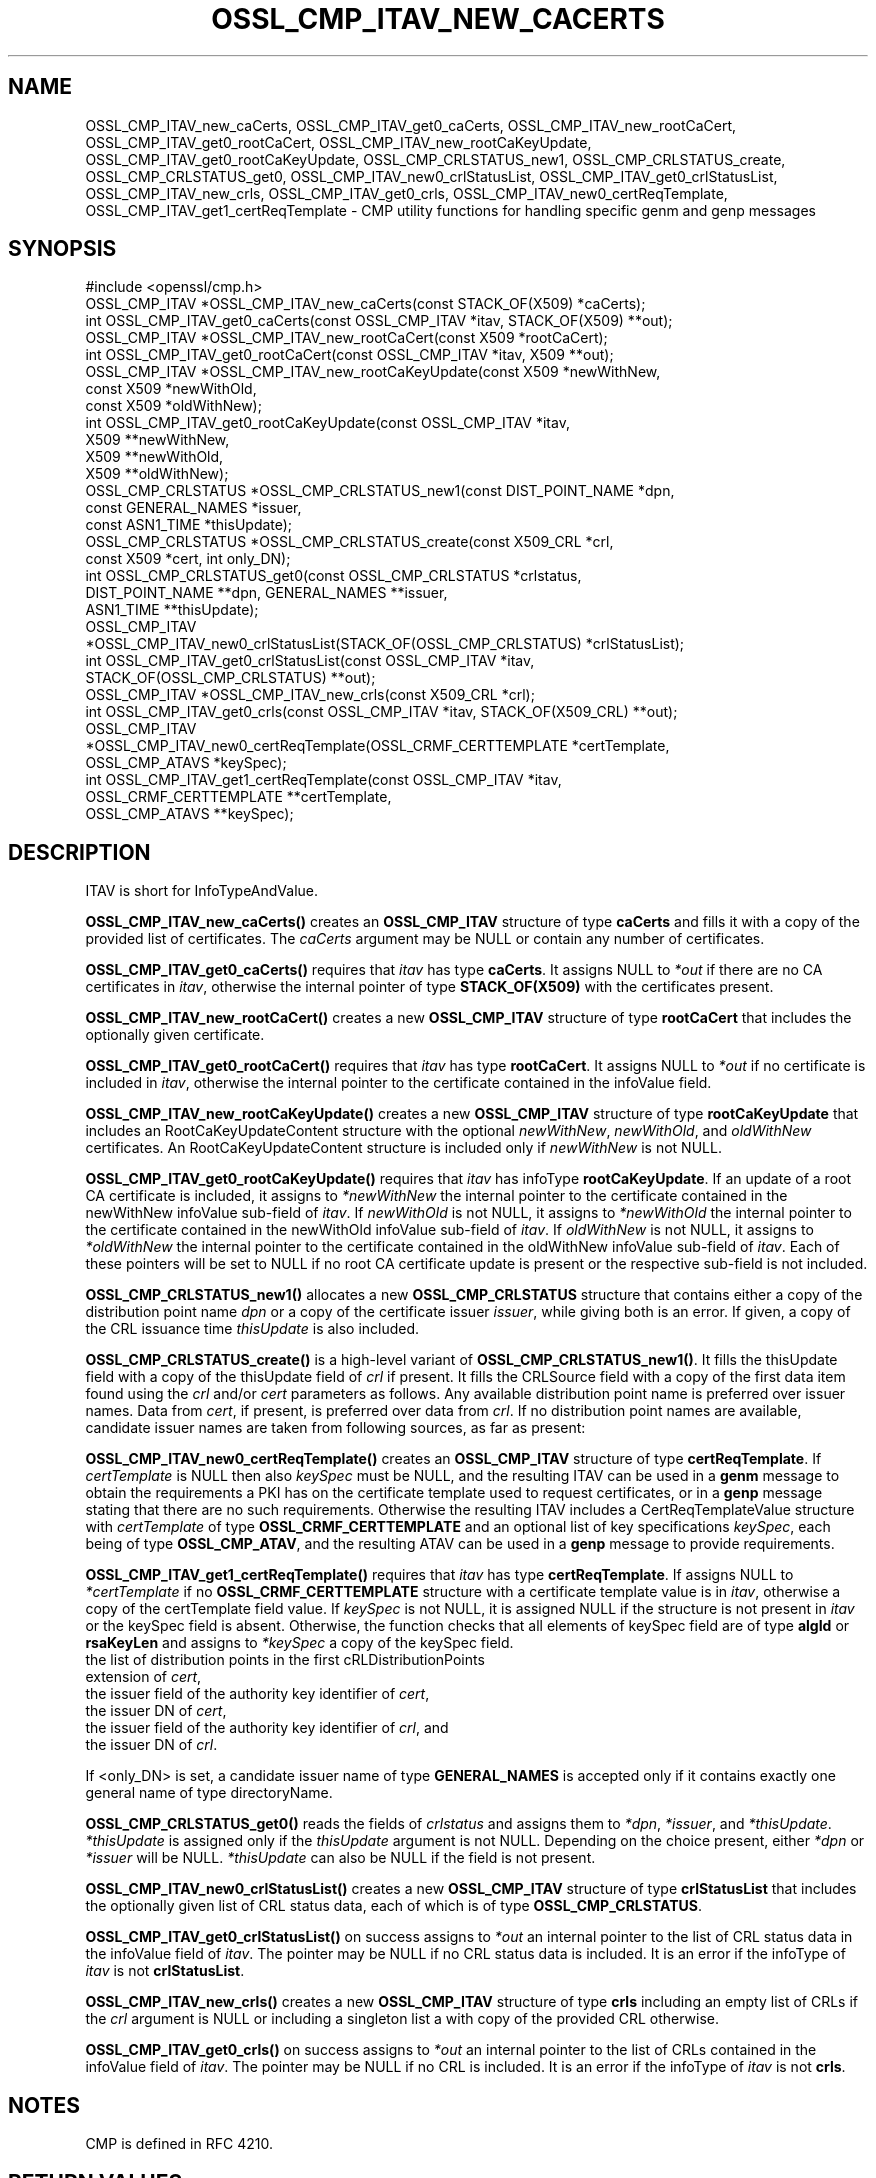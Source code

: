 .\" -*- mode: troff; coding: utf-8 -*-
.\" Automatically generated by Pod::Man 5.01 (Pod::Simple 3.43)
.\"
.\" Standard preamble:
.\" ========================================================================
.de Sp \" Vertical space (when we can't use .PP)
.if t .sp .5v
.if n .sp
..
.de Vb \" Begin verbatim text
.ft CW
.nf
.ne \\$1
..
.de Ve \" End verbatim text
.ft R
.fi
..
.\" \*(C` and \*(C' are quotes in nroff, nothing in troff, for use with C<>.
.ie n \{\
.    ds C` ""
.    ds C' ""
'br\}
.el\{\
.    ds C`
.    ds C'
'br\}
.\"
.\" Escape single quotes in literal strings from groff's Unicode transform.
.ie \n(.g .ds Aq \(aq
.el       .ds Aq '
.\"
.\" If the F register is >0, we'll generate index entries on stderr for
.\" titles (.TH), headers (.SH), subsections (.SS), items (.Ip), and index
.\" entries marked with X<> in POD.  Of course, you'll have to process the
.\" output yourself in some meaningful fashion.
.\"
.\" Avoid warning from groff about undefined register 'F'.
.de IX
..
.nr rF 0
.if \n(.g .if rF .nr rF 1
.if (\n(rF:(\n(.g==0)) \{\
.    if \nF \{\
.        de IX
.        tm Index:\\$1\t\\n%\t"\\$2"
..
.        if !\nF==2 \{\
.            nr % 0
.            nr F 2
.        \}
.    \}
.\}
.rr rF
.\" ========================================================================
.\"
.IX Title "OSSL_CMP_ITAV_NEW_CACERTS 3ossl"
.TH OSSL_CMP_ITAV_NEW_CACERTS 3ossl 2024-09-23 3.5.0-dev OpenSSL
.\" For nroff, turn off justification.  Always turn off hyphenation; it makes
.\" way too many mistakes in technical documents.
.if n .ad l
.nh
.SH NAME
OSSL_CMP_ITAV_new_caCerts,
OSSL_CMP_ITAV_get0_caCerts,
OSSL_CMP_ITAV_new_rootCaCert,
OSSL_CMP_ITAV_get0_rootCaCert,
OSSL_CMP_ITAV_new_rootCaKeyUpdate,
OSSL_CMP_ITAV_get0_rootCaKeyUpdate,
OSSL_CMP_CRLSTATUS_new1,
OSSL_CMP_CRLSTATUS_create,
OSSL_CMP_CRLSTATUS_get0,
OSSL_CMP_ITAV_new0_crlStatusList,
OSSL_CMP_ITAV_get0_crlStatusList,
OSSL_CMP_ITAV_new_crls,
OSSL_CMP_ITAV_get0_crls,
OSSL_CMP_ITAV_new0_certReqTemplate,
OSSL_CMP_ITAV_get1_certReqTemplate
\&\- CMP utility functions for handling specific genm and genp messages
.SH SYNOPSIS
.IX Header "SYNOPSIS"
.Vb 1
\& #include <openssl/cmp.h>
\&
\& OSSL_CMP_ITAV *OSSL_CMP_ITAV_new_caCerts(const STACK_OF(X509) *caCerts);
\& int OSSL_CMP_ITAV_get0_caCerts(const OSSL_CMP_ITAV *itav, STACK_OF(X509) **out);
\&
\& OSSL_CMP_ITAV *OSSL_CMP_ITAV_new_rootCaCert(const X509 *rootCaCert);
\& int OSSL_CMP_ITAV_get0_rootCaCert(const OSSL_CMP_ITAV *itav, X509 **out);
\& OSSL_CMP_ITAV *OSSL_CMP_ITAV_new_rootCaKeyUpdate(const X509 *newWithNew,
\&                                                  const X509 *newWithOld,
\&                                                  const X509 *oldWithNew);
\& int OSSL_CMP_ITAV_get0_rootCaKeyUpdate(const OSSL_CMP_ITAV *itav,
\&                                        X509 **newWithNew,
\&                                        X509 **newWithOld,
\&                                        X509 **oldWithNew);
\&
\& OSSL_CMP_CRLSTATUS *OSSL_CMP_CRLSTATUS_new1(const DIST_POINT_NAME *dpn,
\&                                             const GENERAL_NAMES *issuer,
\&                                             const ASN1_TIME *thisUpdate);
\& OSSL_CMP_CRLSTATUS *OSSL_CMP_CRLSTATUS_create(const X509_CRL *crl,
\&                                               const X509 *cert, int only_DN);
\& int OSSL_CMP_CRLSTATUS_get0(const OSSL_CMP_CRLSTATUS *crlstatus,
\&                             DIST_POINT_NAME **dpn, GENERAL_NAMES **issuer,
\&                             ASN1_TIME **thisUpdate);
\& OSSL_CMP_ITAV
\& *OSSL_CMP_ITAV_new0_crlStatusList(STACK_OF(OSSL_CMP_CRLSTATUS) *crlStatusList);
\& int OSSL_CMP_ITAV_get0_crlStatusList(const OSSL_CMP_ITAV *itav,
\&                                      STACK_OF(OSSL_CMP_CRLSTATUS) **out);
\& OSSL_CMP_ITAV *OSSL_CMP_ITAV_new_crls(const X509_CRL *crl);
\& int OSSL_CMP_ITAV_get0_crls(const OSSL_CMP_ITAV *itav, STACK_OF(X509_CRL) **out);
\& OSSL_CMP_ITAV
\& *OSSL_CMP_ITAV_new0_certReqTemplate(OSSL_CRMF_CERTTEMPLATE *certTemplate,
\&                                     OSSL_CMP_ATAVS *keySpec);
\& int OSSL_CMP_ITAV_get1_certReqTemplate(const OSSL_CMP_ITAV *itav,
\&                                        OSSL_CRMF_CERTTEMPLATE **certTemplate,
\&                                        OSSL_CMP_ATAVS **keySpec);
.Ve
.SH DESCRIPTION
.IX Header "DESCRIPTION"
ITAV is short for InfoTypeAndValue.
.PP
\&\fBOSSL_CMP_ITAV_new_caCerts()\fR creates an \fBOSSL_CMP_ITAV\fR structure of type
\&\fBcaCerts\fR and fills it with a copy of the provided list of certificates.
The \fIcaCerts\fR argument may be NULL or contain any number of certificates.
.PP
\&\fBOSSL_CMP_ITAV_get0_caCerts()\fR requires that \fIitav\fR has type \fBcaCerts\fR.
It assigns NULL to \fI*out\fR if there are no CA certificates in \fIitav\fR, otherwise
the internal pointer of type \fBSTACK_OF(X509)\fR with the certificates present.
.PP
\&\fBOSSL_CMP_ITAV_new_rootCaCert()\fR creates a new \fBOSSL_CMP_ITAV\fR structure
of type \fBrootCaCert\fR that includes the optionally given certificate.
.PP
\&\fBOSSL_CMP_ITAV_get0_rootCaCert()\fR requires that \fIitav\fR has type \fBrootCaCert\fR.
It assigns NULL to \fI*out\fR if no certificate is included in \fIitav\fR, otherwise
the internal pointer to the certificate contained in the infoValue field.
.PP
\&\fBOSSL_CMP_ITAV_new_rootCaKeyUpdate()\fR creates a new \fBOSSL_CMP_ITAV\fR structure
of type \fBrootCaKeyUpdate\fR that includes an RootCaKeyUpdateContent structure
with the optional \fInewWithNew\fR, \fInewWithOld\fR, and \fIoldWithNew\fR certificates.
An RootCaKeyUpdateContent structure is included only if \fInewWithNew\fR
is not NULL.
.PP
\&\fBOSSL_CMP_ITAV_get0_rootCaKeyUpdate()\fR requires that \fIitav\fR has infoType
\&\fBrootCaKeyUpdate\fR.
If an update of a root CA certificate is included,
it assigns to \fI*newWithNew\fR the internal pointer
to the certificate contained in the newWithNew infoValue sub-field of \fIitav\fR.
If \fInewWithOld\fR is not NULL, it assigns to \fI*newWithOld\fR the internal pointer
to the certificate contained in the newWithOld infoValue sub-field of \fIitav\fR.
If \fIoldWithNew\fR is not NULL, it assigns to \fI*oldWithNew\fR the internal pointer
to the certificate contained in the oldWithNew infoValue sub-field of \fIitav\fR.
Each of these pointers will be set to NULL if no root CA certificate update 
is present or the respective sub-field is not included.
.PP
\&\fBOSSL_CMP_CRLSTATUS_new1()\fR allocates a new \fBOSSL_CMP_CRLSTATUS\fR structure
that contains either a copy of the distribution point name \fIdpn\fR
or a copy of the certificate issuer \fIissuer\fR, while giving both is an error.
If given, a copy of the CRL issuance time \fIthisUpdate\fR is also included.
.PP
\&\fBOSSL_CMP_CRLSTATUS_create()\fR is a high-level variant of \fBOSSL_CMP_CRLSTATUS_new1()\fR.
It fills the thisUpdate field with a copy of the thisUpdate field of \fIcrl\fR if present.
It fills the CRLSource field with a copy of the first data item found using the \fIcrl\fR
and/or \fIcert\fR parameters as follows.
Any available distribution point name is preferred over issuer names.
Data from \fIcert\fR, if present, is preferred over data from \fIcrl\fR.
If no distribution point names are available,
candidate issuer names are taken from following sources, as far as present:
.PP
\&\fBOSSL_CMP_ITAV_new0_certReqTemplate()\fR creates an \fBOSSL_CMP_ITAV\fR structure
of type \fBcertReqTemplate\fR.
If \fIcertTemplate\fR is NULL then also \fIkeySpec\fR must be NULL,
and the resulting ITAV can be used in a \fBgenm\fR message to obtain the
requirements a PKI has on the certificate template used to request certificates,
or in a \fBgenp\fR message stating that there are no such requirements.
Otherwise the resulting ITAV includes a CertReqTemplateValue structure
with \fIcertTemplate\fR of type \fBOSSL_CRMF_CERTTEMPLATE\fR and an optional list
of key specifications \fIkeySpec\fR, each being of type \fBOSSL_CMP_ATAV\fR, and
the resulting ATAV can be used in a \fBgenp\fR message to provide requirements.
.PP
\&\fBOSSL_CMP_ITAV_get1_certReqTemplate()\fR
requires that \fIitav\fR has type \fBcertReqTemplate\fR.
If assigns NULL to \fI*certTemplate\fR if no \fBOSSL_CRMF_CERTTEMPLATE\fR structure
with a certificate template value is in \fIitav\fR,
otherwise a copy of the certTemplate field value.
If \fIkeySpec\fR is not NULL, it is assigned NULL
if the structure is not present in \fIitav\fR or the keySpec field is absent.
Otherwise, the function checks that all elements of keySpec field are of type
\&\fBalgId\fR or \fBrsaKeyLen\fR and assigns to \fI*keySpec\fR a copy of the keySpec field.
.IP "the list of distribution points in the first cRLDistributionPoints extension of \fIcert\fR," 4
.IX Item "the list of distribution points in the first cRLDistributionPoints extension of cert,"
.PD 0
.IP "the issuer field of the authority key identifier of \fIcert\fR," 4
.IX Item "the issuer field of the authority key identifier of cert,"
.IP "the issuer DN of \fIcert\fR," 4
.IX Item "the issuer DN of cert,"
.IP "the issuer field of the authority key identifier of \fIcrl\fR, and" 4
.IX Item "the issuer field of the authority key identifier of crl, and"
.IP "the issuer DN of \fIcrl\fR." 4
.IX Item "the issuer DN of crl."
.PD
.PP
If <only_DN> is set, a candidate issuer name of type \fBGENERAL_NAMES\fR is
accepted only if it contains exactly one general name of type directoryName.
.PP
\&\fBOSSL_CMP_CRLSTATUS_get0()\fR reads the fields of \fIcrlstatus\fR
and assigns them to \fI*dpn\fR, \fI*issuer\fR, and \fI*thisUpdate\fR.
\&\fI*thisUpdate\fR is assigned only if the \fIthisUpdate\fR argument is not NULL.
Depending on the choice present, either \fI*dpn\fR or \fI*issuer\fR will be NULL.
\&\fI*thisUpdate\fR can also be NULL if the field is not present.
.PP
\&\fBOSSL_CMP_ITAV_new0_crlStatusList()\fR creates a new \fBOSSL_CMP_ITAV\fR structure of
type \fBcrlStatusList\fR that includes the optionally given list of
CRL status data, each of which is of type \fBOSSL_CMP_CRLSTATUS\fR.
.PP
\&\fBOSSL_CMP_ITAV_get0_crlStatusList()\fR on success assigns to \fI*out\fR an internal
pointer to the list of CRL status data in the infoValue field of \fIitav\fR.
The pointer may be NULL if no CRL status data is included.
It is an error if the infoType of \fIitav\fR is not \fBcrlStatusList\fR.
.PP
\&\fBOSSL_CMP_ITAV_new_crls()\fR creates a new \fBOSSL_CMP_ITAV\fR structure
of type \fBcrls\fR including an empty list of CRLs if the \fIcrl\fR argument is NULL
or including a singleton list a with copy of the provided CRL otherwise.
.PP
\&\fBOSSL_CMP_ITAV_get0_crls()\fR on success assigns to \fI*out\fR an internal pointer to
the list of CRLs contained in the infoValue field of \fIitav\fR.
The pointer may be NULL if no CRL is included.
It is an error if the infoType of \fIitav\fR is not \fBcrls\fR.
.SH NOTES
.IX Header "NOTES"
CMP is defined in RFC 4210.
.SH "RETURN VALUES"
.IX Header "RETURN VALUES"
\&\fBOSSL_CMP_ITAV_new_caCerts()\fR, \fBOSSL_CMP_ITAV_new_rootCaCert()\fR,
\&\fBOSSL_CMP_ITAV_new_rootCaKeyUpdate()\fR, \fBOSSL_CMP_CRLSTATUS_new1()\fR,
\&\fBOSSL_CMP_CRLSTATUS_create()\fR, \fBOSSL_CMP_ITAV_new0_crlStatusList()\fR,
\&\fBOSSL_CMP_ITAV_new_crls()\fR and \fBOSSL_CMP_ITAV_new0_certReqTemplate()\fR
return a pointer to the new ITAV structure on success, or NULL on error.
.PP
\&\fBOSSL_CMP_ITAV_get0_caCerts()\fR, \fBOSSL_CMP_ITAV_get0_rootCaCert()\fR,
\&\fBOSSL_CMP_ITAV_get0_rootCaKeyUpdate()\fR, \fBOSSL_CMP_CRLSTATUS_get0()\fR,
\&\fBOSSL_CMP_ITAV_get0_crlStatusList()\fR, \fBOSSL_CMP_ITAV_get0_crls()\fR
and \fBOSSL_CMP_ITAV_get1_certReqTemplate()\fR
return 1 on success, 0 on error.
.SH "SEE ALSO"
.IX Header "SEE ALSO"
\&\fBOSSL_CMP_ITAV_create\fR\|(3) and \fBOSSL_CMP_ITAV_get0_type\fR\|(3)
.SH HISTORY
.IX Header "HISTORY"
\&\fBOSSL_CMP_ITAV_new_caCerts()\fR, \fBOSSL_CMP_ITAV_get0_caCerts()\fR,
\&\fBOSSL_CMP_ITAV_new_rootCaCert()\fR, \fBOSSL_CMP_ITAV_get0_rootCaCert()\fR,
\&\fBOSSL_CMP_ITAV_new_rootCaKeyUpdate()\fR, and \fBOSSL_CMP_ITAV_get0_rootCaKeyUpdate()\fR
were added in OpenSSL 3.2.
.PP
\&\fBOSSL_CMP_CRLSTATUS_new1()\fR, \fBOSSL_CMP_CRLSTATUS_create()\fR,
\&\fBOSSL_CMP_CRLSTATUS_get0()\fR, \fBOSSL_CMP_ITAV_new0_crlStatusList()\fR,
\&\fBOSSL_CMP_ITAV_get0_crlStatusList()\fR, \fBOSSL_CMP_ITAV_new_crls()\fR,
\&\fBOSSL_CMP_ITAV_get0_crls()\fR, \fBOSSL_CMP_ITAV_new0_certReqTemplate()\fR
and \fBOSSL_CMP_ITAV_get1_certReqTemplate()\fR were added in OpenSSL 3.4.
.SH COPYRIGHT
.IX Header "COPYRIGHT"
Copyright 2022\-2024 The OpenSSL Project Authors. All Rights Reserved.
.PP
Licensed under the Apache License 2.0 (the "License").  You may not use
this file except in compliance with the License.  You can obtain a copy
in the file LICENSE in the source distribution or at
<https://www.openssl.org/source/license.html>.
